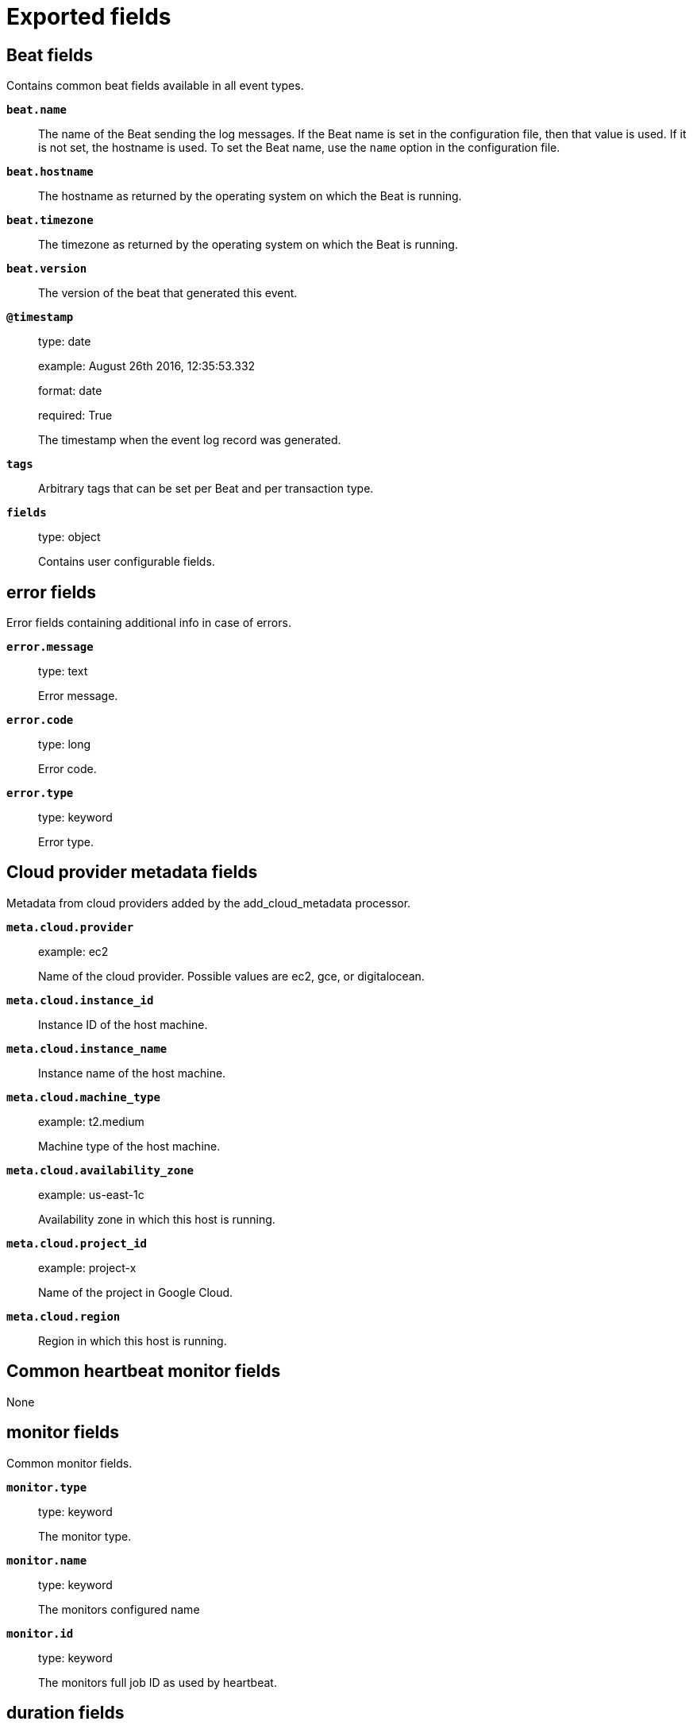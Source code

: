 
////
This file is generated! See _meta/fields.yml and scripts/generate_field_docs.py
////

[[exported-fields]]
= Exported fields

[partintro]

--
This document describes the fields that are exported by Heartbeat. They are
grouped in the following categories:

* <<exported-fields-beat>>
* <<exported-fields-cloud>>
* <<exported-fields-common>>
* <<exported-fields-docker-processor>>
* <<exported-fields-host-processor>>
* <<exported-fields-http>>
* <<exported-fields-icmp>>
* <<exported-fields-kubernetes-processor>>
* <<exported-fields-resolve>>
* <<exported-fields-socks5>>
* <<exported-fields-tcp>>
* <<exported-fields-tls>>

--
[[exported-fields-beat]]
== Beat fields

Contains common beat fields available in all event types.



*`beat.name`*::
+
--
The name of the Beat sending the log messages. If the Beat name is set in the configuration file, then that value is used. If it is not set, the hostname is used. To set the Beat name, use the `name` option in the configuration file.


--

*`beat.hostname`*::
+
--
The hostname as returned by the operating system on which the Beat is running.


--

*`beat.timezone`*::
+
--
The timezone as returned by the operating system on which the Beat is running.


--

*`beat.version`*::
+
--
The version of the beat that generated this event.


--

*`@timestamp`*::
+
--
type: date

example: August 26th 2016, 12:35:53.332

format: date

required: True

The timestamp when the event log record was generated.


--

*`tags`*::
+
--
Arbitrary tags that can be set per Beat and per transaction type.


--

*`fields`*::
+
--
type: object

Contains user configurable fields.


--

[float]
== error fields

Error fields containing additional info in case of errors.



*`error.message`*::
+
--
type: text

Error message.


--

*`error.code`*::
+
--
type: long

Error code.


--

*`error.type`*::
+
--
type: keyword

Error type.


--

[[exported-fields-cloud]]
== Cloud provider metadata fields

Metadata from cloud providers added by the add_cloud_metadata processor.



*`meta.cloud.provider`*::
+
--
example: ec2

Name of the cloud provider. Possible values are ec2, gce, or digitalocean.


--

*`meta.cloud.instance_id`*::
+
--
Instance ID of the host machine.


--

*`meta.cloud.instance_name`*::
+
--
Instance name of the host machine.


--

*`meta.cloud.machine_type`*::
+
--
example: t2.medium

Machine type of the host machine.


--

*`meta.cloud.availability_zone`*::
+
--
example: us-east-1c

Availability zone in which this host is running.


--

*`meta.cloud.project_id`*::
+
--
example: project-x

Name of the project in Google Cloud.


--

*`meta.cloud.region`*::
+
--
Region in which this host is running.


--

[[exported-fields-common]]
== Common heartbeat monitor fields

None


[float]
== monitor fields

Common monitor fields.



*`monitor.type`*::
+
--
type: keyword

The monitor type.


--

*`monitor.name`*::
+
--
type: keyword

The monitors configured name


--

*`monitor.id`*::
+
--
type: keyword

The monitors full job ID as used by heartbeat.


--

[float]
== duration fields

Total monitoring test duration


*`monitor.duration.us`*::
+
--
type: long

Duration in microseconds

--

*`monitor.scheme`*::
+
--
type: keyword

Address url scheme. For example `tcp`, `tls`, `http`, and `https`.


--

*`monitor.host`*::
+
--
type: keyword

Hostname of service being monitored. Can be missing, if service is monitored by IP.


--

*`monitor.ip`*::
+
--
type: ip

IP of service being monitored. If service is monitored by hostname, the `ip` field contains the resolved ip address for the current host.


--

*`monitor.status`*::
+
--
type: keyword

required: True

Indicator if monitor could validate the service to be available.


--

[[exported-fields-docker-processor]]
== Docker fields

Docker stats collected from Docker.




*`docker.container.id`*::
+
--
type: keyword

Unique container id.


--

*`docker.container.image`*::
+
--
type: keyword

Name of the image the container was built on.


--

*`docker.container.name`*::
+
--
type: keyword

Container name.


--

*`docker.container.labels`*::
+
--
type: object

Image labels.


--

[[exported-fields-host-processor]]
== Host fields

Info collected for the host machine.




*`host.name`*::
+
--
type: keyword

Hostname.


--

*`host.id`*::
+
--
type: keyword

Unique host id.


--

*`host.architecture`*::
+
--
type: keyword

Host architecture (e.g. x86_64, arm, ppc, mips).


--

*`host.os.platform`*::
+
--
type: keyword

OS platform (e.g. centos, ubuntu, windows).


--

*`host.os.version`*::
+
--
type: keyword

OS version.


--

*`host.os.family`*::
+
--
type: keyword

OS family (e.g. redhat, debian, freebsd, windows).


--

*`host.ip`*::
+
--
type: ip

List of IP-addresses.


--

*`host.mac`*::
+
--
type: keyword

List of hardware-addresses, usually MAC-addresses.


--

[[exported-fields-http]]
== HTTP monitor fields

None


[float]
== http fields

HTTP related fields.



*`http.url`*::
+
--
type: text

Service url used by monitor.


*`http.url.raw`*::
+
--
type: keyword

The service url used by monitor. This is a non-analyzed field that is useful for aggregations.


--

--

[float]
== response fields

Service response parameters.



*`http.response.status_code`*::
+
--
type: integer

Response status code.


--

[float]
== rtt fields

HTTP layer round trip times.



[float]
== validate fields

Duration between first byte of HTTP request being written and
response being processed by validator. Duration based on already
available network connection.

Note: if validator is not reading body or only a prefix, this
      number does not fully represent the total time needed
      to read the body.



*`http.rtt.validate.us`*::
+
--
type: long

Duration in microseconds

--

[float]
== validate_body fields

Duration of validator required to read and validate the response
body.

Note: if validator is not reading body or only a prefix, this
      number does not fully represent the total time needed
      to read the body.



*`http.rtt.validate_body.us`*::
+
--
type: long

Duration in microseconds

--

[float]
== write_request fields

Duration of sending the complete HTTP request. Duration based on already available network connection.


*`http.rtt.write_request.us`*::
+
--
type: long

Duration in microseconds

--

[float]
== response_header fields

Time required between sending the start of sending the HTTP request and first byte from HTTP response being read. Duration based on already available network connection.


*`http.rtt.response_header.us`*::
+
--
type: long

Duration in microseconds

--

*`http.rtt.content.us`*::
+
--
type: long

Time required to retrieved the content in micro seconds.

--

[float]
== total fields

Duration required to process the HTTP transaction. Starts with
the initial TCP connection attempt. Ends with after validator
did check the response.

Note: if validator is not reading body or only a prefix, this
      number does not fully represent the total time needed.



*`http.rtt.total.us`*::
+
--
type: long

Duration in microseconds

--

[[exported-fields-icmp]]
== ICMP fields

None


[float]
== icmp fields

IP ping fields.



*`icmp.requests`*::
+
--
type: integer

Number if ICMP EchoRequests send.


--

[float]
== rtt fields

ICMP Echo Request and Reply round trip time


*`icmp.rtt.us`*::
+
--
type: long

Duration in microseconds

--

[[exported-fields-kubernetes-processor]]
== Kubernetes fields

Kubernetes metadata added by the kubernetes processor




*`kubernetes.pod.name`*::
+
--
type: keyword

Kubernetes pod name


--

*`kubernetes.pod.uid`*::
+
--
type: keyword

Kubernetes Pod UID


--

*`kubernetes.namespace`*::
+
--
type: keyword

Kubernetes namespace


--

*`kubernetes.node.name`*::
+
--
type: keyword

Kubernetes node name


--

*`kubernetes.labels`*::
+
--
type: object

Kubernetes labels map


--

*`kubernetes.annotations`*::
+
--
type: object

Kubernetes annotations map


--

*`kubernetes.container.name`*::
+
--
type: keyword

Kubernetes container name


--

*`kubernetes.container.image`*::
+
--
type: keyword

Kubernetes container image


--

[[exported-fields-resolve]]
== Host lookup fields

None


[float]
== resolve fields

Host lookup fields.



*`resolve.host`*::
+
--
type: keyword

Hostname of service being monitored.


--

*`resolve.ip`*::
+
--
type: ip

IP address found for the given host.


--

[float]
== rtt fields

Duration required to resolve an IP from hostname.


*`resolve.rtt.us`*::
+
--
type: long

Duration in microseconds

--

[[exported-fields-socks5]]
== SOCKS5 proxy fields

None


[float]
== socks5 fields

SOCKS5 proxy related fields:



[float]
== rtt fields

TLS layer round trip times.



[float]
== connect fields

Time required to establish a connection via SOCKS5 to endpoint based on available connection to SOCKS5 proxy.



*`socks5.rtt.connect.us`*::
+
--
type: long

Duration in microseconds

--

[[exported-fields-tcp]]
== TCP layer fields

None


[float]
== tcp fields

TCP network layer related fields.



*`tcp.port`*::
+
--
type: integer

Service port number.


--

[float]
== rtt fields

TCP layer round trip times.



[float]
== connect fields

Duration required to establish a TCP connection based on already available IP address.



*`tcp.rtt.connect.us`*::
+
--
type: long

Duration in microseconds

--

[float]
== validate fields

Duration of validation step based on existing TCP connection.



*`tcp.rtt.validate.us`*::
+
--
type: long

Duration in microseconds

--

[[exported-fields-tls]]
== TLS encryption layer fields

None


[float]
== tls fields

TLS layer related fields.



[float]
== rtt fields

TLS layer round trip times.



[float]
== handshake fields

Time required to finish TLS handshake based on already available network connection.



*`tls.rtt.handshake.us`*::
+
--
type: long

Duration in microseconds

--

